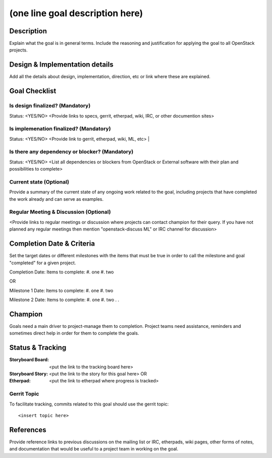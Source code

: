 ==================================
 (one line goal description here)
==================================

Description
===========

Explain what the goal is in general terms. Include the reasoning and
justification for applying the goal to all OpenStack projects.

Design & Implementation details
===============================

Add all the details about design, implementation, direction, etc or
link where these are explained.

Goal Checklist
==============

Is design finalized? (Mandatory)
--------------------------------

Status: <YES/NO>
<Provide links to specs, gerrit, etherpad, wiki, IRC, or other documention
sites>

Is implemenation finalized? (Mandatory)
---------------------------------------

Status: <YES/NO>
<Provide link to gerrit, etherpad, wiki, ML, etc> |

Is there any dependency or blocker? (Mandatory)
-----------------------------------------------

Status: <YES/NO>
<List all dependencies or blockers from OpenStack or External software with
their plan and possibilities to complete>

Current state (Optional)
------------------------

Provide a summary of the current state of any ongoing work related to
the goal, including projects that have completed the work already and
can serve as examples.

Regular Meeting & Discussion (Optional)
---------------------------------------

<Provide links to regular meetings or discussion where projects can
contact champion for their query. If you have not planned any regular
meetings then mention "openstack-discuss ML" or IRC channel for discussion>

Completion Date & Criteria
==========================

Set the target dates or different milestones with the items that must be true
in order to call the milestone and goal "completed" for a given project.

Completion Date:
Items to complete:
#. one
#. two

OR

Milestone 1 Date:
Items to complete:
#. one
#. two

Milestone 2 Date:
Items to complete:
#. one
#. two
.
.

Champion
========

Goals need a main driver to project-manage them to completion. Project teams
need assistance, reminders and sometimes direct help in order for them to
complete the goals.

Status & Tracking
=================

:Storyboard Board: <put the link to the tracking board here>
:Storyboard Story: <put the link to the story for this goal here>
 OR
:Etherpad: <put the link to etherpad where progress is tracked>

Gerrit Topic
------------

To facilitate tracking, commits related to this goal should use the
gerrit topic::

  <insert topic here>

References
==========

Provide reference links to previous discussions on the mailing list or
IRC, etherpads, wiki pages, other forms of notes, and documentation
that would be useful to a project team in working on the goal.
